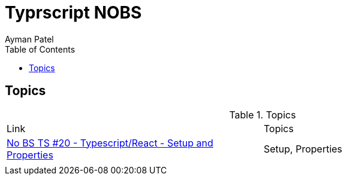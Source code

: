 = Typrscript NOBS
Ayman Patel
:toc: 
:toc: icons



== Topics


.Topics
|===
| Link| Topics
|https://www.youtube.com/watch?v=gChqkchbn9o&list=PLNqp92_EXZBJYFrpEzdO2EapvU0GOJ09n&index=23[No BS TS #20 - Typescript/React - Setup and Properties]| Setup, Properties
|||
|===



